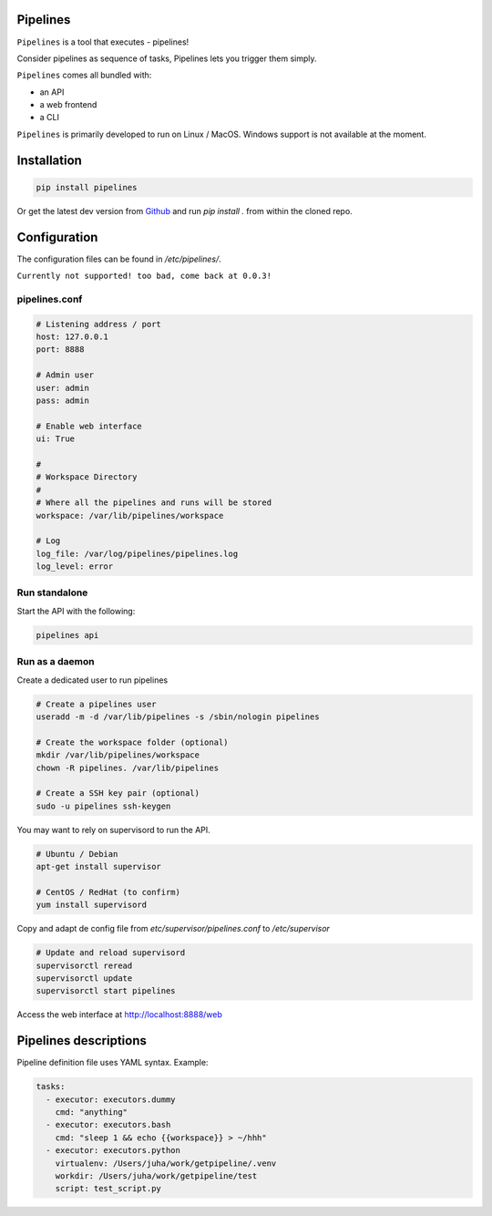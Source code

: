 Pipelines
=========

``Pipelines`` is a tool that executes - pipelines!

Consider pipelines as sequence of tasks, Pipelines lets you trigger them simply.

``Pipelines`` comes all bundled with:

- an API
- a web frontend
- a CLI

``Pipelines`` is primarily developed to run on Linux / MacOS. Windows support is not available at the moment.

Installation
============

.. code-block:: bash

    pip install pipelines


Or get the latest dev version from `Github <https://github.com/Wiredcraft/pipelines>`_ and run `pip install .` from within the cloned repo. 

Configuration
=============

The configuration files can be found in `/etc/pipelines/`.

``Currently not supported! too bad, come back at 0.0.3!``

pipelines.conf
--------------

.. code-block:: bash

    # Listening address / port
    host: 127.0.0.1
    port: 8888
    
    # Admin user
    user: admin
    pass: admin
    
    # Enable web interface
    ui: True
    
    # 
    # Workspace Directory
    # 
    # Where all the pipelines and runs will be stored
    workspace: /var/lib/pipelines/workspace
    
    # Log
    log_file: /var/log/pipelines/pipelines.log
    log_level: error

Run standalone
--------------

Start the API with the following:

.. code-block:: bash

    pipelines api

Run as a daemon
---------------

Create a dedicated user to run pipelines

.. code-block:: bash

    # Create a pipelines user
    useradd -m -d /var/lib/pipelines -s /sbin/nologin pipelines
    
    # Create the workspace folder (optional)
    mkdir /var/lib/pipelines/workspace
    chown -R pipelines. /var/lib/pipelines
    
    # Create a SSH key pair (optional)
    sudo -u pipelines ssh-keygen


You may want to rely on supervisord to run the API.

.. code-block:: bash

    # Ubuntu / Debian
    apt-get install supervisor

    # CentOS / RedHat (to confirm)
    yum install supervisord


Copy and adapt de config file from `etc/supervisor/pipelines.conf` to `/etc/supervisor`

.. code-block:: bash

    # Update and reload supervisord
    supervisorctl reread
    supervisorctl update
    supervisorctl start pipelines


Access the web interface at http://localhost:8888/web

Pipelines descriptions
======================

Pipeline definition file uses YAML syntax. Example:

.. code-block:: yaml

    tasks:
      - executor: executors.dummy
        cmd: "anything"
      - executor: executors.bash
        cmd: "sleep 1 && echo {{workspace}} > ~/hhh"
      - executor: executors.python
        virtualenv: /Users/juha/work/getpipeline/.venv
        workdir: /Users/juha/work/getpipeline/test
        script: test_script.py
